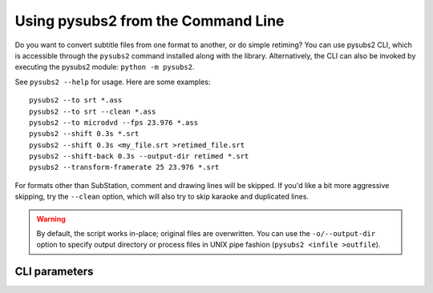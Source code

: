 Using pysubs2 from the Command Line
===================================

Do you want to convert subtitle files from one format to another, or do simple retiming?
You can use pysubs2 CLI, which is accessible through the ``pysubs2`` command installed
along with the library. Alternatively, the CLI can also be invoked by executing the pysubs2 module:
``python -m pysubs2``.

See ``pysubs2 --help`` for usage. Here are some examples::

    pysubs2 --to srt *.ass
    pysubs2 --to srt --clean *.ass
    pysubs2 --to microdvd --fps 23.976 *.ass
    pysubs2 --shift 0.3s *.srt
    pysubs2 --shift 0.3s <my_file.srt >retimed_file.srt
    pysubs2 --shift-back 0.3s --output-dir retimed *.srt
    pysubs2 --transform-framerate 25 23.976 *.srt

For formats other than SubStation, comment and drawing lines will be skipped. If you'd like a bit more
aggressive skipping, try the ``--clean`` option, which will also try to skip karaoke and duplicated lines.

.. warning::
    
    By default, the script works in-place; original files are overwritten. You can use the ``-o/--output-dir``
    option to specify output directory or process files in UNIX pipe fashion (``pysubs2 <infile >outfile``).

CLI parameters
--------------

.. program-output:: python -m pysubs2 -h
